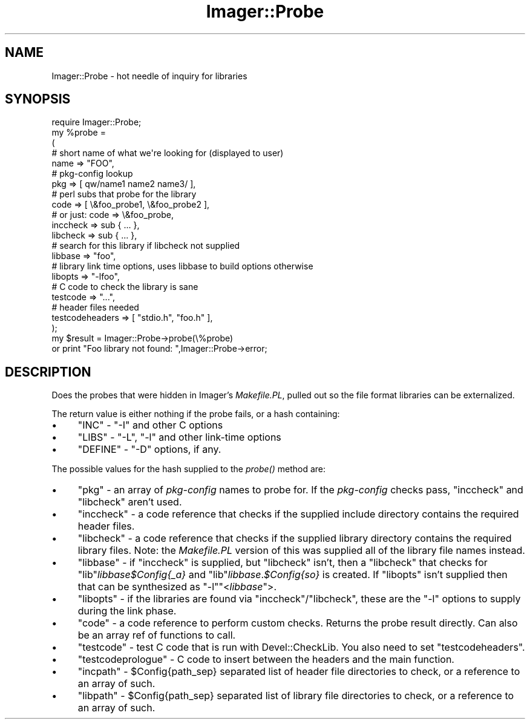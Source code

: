 .\" Automatically generated by Pod::Man 2.23 (Pod::Simple 3.14)
.\"
.\" Standard preamble:
.\" ========================================================================
.de Sp \" Vertical space (when we can't use .PP)
.if t .sp .5v
.if n .sp
..
.de Vb \" Begin verbatim text
.ft CW
.nf
.ne \\$1
..
.de Ve \" End verbatim text
.ft R
.fi
..
.\" Set up some character translations and predefined strings.  \*(-- will
.\" give an unbreakable dash, \*(PI will give pi, \*(L" will give a left
.\" double quote, and \*(R" will give a right double quote.  \*(C+ will
.\" give a nicer C++.  Capital omega is used to do unbreakable dashes and
.\" therefore won't be available.  \*(C` and \*(C' expand to `' in nroff,
.\" nothing in troff, for use with C<>.
.tr \(*W-
.ds C+ C\v'-.1v'\h'-1p'\s-2+\h'-1p'+\s0\v'.1v'\h'-1p'
.ie n \{\
.    ds -- \(*W-
.    ds PI pi
.    if (\n(.H=4u)&(1m=24u) .ds -- \(*W\h'-12u'\(*W\h'-12u'-\" diablo 10 pitch
.    if (\n(.H=4u)&(1m=20u) .ds -- \(*W\h'-12u'\(*W\h'-8u'-\"  diablo 12 pitch
.    ds L" ""
.    ds R" ""
.    ds C` ""
.    ds C' ""
'br\}
.el\{\
.    ds -- \|\(em\|
.    ds PI \(*p
.    ds L" ``
.    ds R" ''
'br\}
.\"
.\" Escape single quotes in literal strings from groff's Unicode transform.
.ie \n(.g .ds Aq \(aq
.el       .ds Aq '
.\"
.\" If the F register is turned on, we'll generate index entries on stderr for
.\" titles (.TH), headers (.SH), subsections (.SS), items (.Ip), and index
.\" entries marked with X<> in POD.  Of course, you'll have to process the
.\" output yourself in some meaningful fashion.
.ie \nF \{\
.    de IX
.    tm Index:\\$1\t\\n%\t"\\$2"
..
.    nr % 0
.    rr F
.\}
.el \{\
.    de IX
..
.\}
.\"
.\" Accent mark definitions (@(#)ms.acc 1.5 88/02/08 SMI; from UCB 4.2).
.\" Fear.  Run.  Save yourself.  No user-serviceable parts.
.    \" fudge factors for nroff and troff
.if n \{\
.    ds #H 0
.    ds #V .8m
.    ds #F .3m
.    ds #[ \f1
.    ds #] \fP
.\}
.if t \{\
.    ds #H ((1u-(\\\\n(.fu%2u))*.13m)
.    ds #V .6m
.    ds #F 0
.    ds #[ \&
.    ds #] \&
.\}
.    \" simple accents for nroff and troff
.if n \{\
.    ds ' \&
.    ds ` \&
.    ds ^ \&
.    ds , \&
.    ds ~ ~
.    ds /
.\}
.if t \{\
.    ds ' \\k:\h'-(\\n(.wu*8/10-\*(#H)'\'\h"|\\n:u"
.    ds ` \\k:\h'-(\\n(.wu*8/10-\*(#H)'\`\h'|\\n:u'
.    ds ^ \\k:\h'-(\\n(.wu*10/11-\*(#H)'^\h'|\\n:u'
.    ds , \\k:\h'-(\\n(.wu*8/10)',\h'|\\n:u'
.    ds ~ \\k:\h'-(\\n(.wu-\*(#H-.1m)'~\h'|\\n:u'
.    ds / \\k:\h'-(\\n(.wu*8/10-\*(#H)'\z\(sl\h'|\\n:u'
.\}
.    \" troff and (daisy-wheel) nroff accents
.ds : \\k:\h'-(\\n(.wu*8/10-\*(#H+.1m+\*(#F)'\v'-\*(#V'\z.\h'.2m+\*(#F'.\h'|\\n:u'\v'\*(#V'
.ds 8 \h'\*(#H'\(*b\h'-\*(#H'
.ds o \\k:\h'-(\\n(.wu+\w'\(de'u-\*(#H)/2u'\v'-.3n'\*(#[\z\(de\v'.3n'\h'|\\n:u'\*(#]
.ds d- \h'\*(#H'\(pd\h'-\w'~'u'\v'-.25m'\f2\(hy\fP\v'.25m'\h'-\*(#H'
.ds D- D\\k:\h'-\w'D'u'\v'-.11m'\z\(hy\v'.11m'\h'|\\n:u'
.ds th \*(#[\v'.3m'\s+1I\s-1\v'-.3m'\h'-(\w'I'u*2/3)'\s-1o\s+1\*(#]
.ds Th \*(#[\s+2I\s-2\h'-\w'I'u*3/5'\v'-.3m'o\v'.3m'\*(#]
.ds ae a\h'-(\w'a'u*4/10)'e
.ds Ae A\h'-(\w'A'u*4/10)'E
.    \" corrections for vroff
.if v .ds ~ \\k:\h'-(\\n(.wu*9/10-\*(#H)'\s-2\u~\d\s+2\h'|\\n:u'
.if v .ds ^ \\k:\h'-(\\n(.wu*10/11-\*(#H)'\v'-.4m'^\v'.4m'\h'|\\n:u'
.    \" for low resolution devices (crt and lpr)
.if \n(.H>23 .if \n(.V>19 \
\{\
.    ds : e
.    ds 8 ss
.    ds o a
.    ds d- d\h'-1'\(ga
.    ds D- D\h'-1'\(hy
.    ds th \o'bp'
.    ds Th \o'LP'
.    ds ae ae
.    ds Ae AE
.\}
.rm #[ #] #H #V #F C
.\" ========================================================================
.\"
.IX Title "Imager::Probe 3"
.TH Imager::Probe 3 "2011-11-25" "perl v5.12.4" "User Contributed Perl Documentation"
.\" For nroff, turn off justification.  Always turn off hyphenation; it makes
.\" way too many mistakes in technical documents.
.if n .ad l
.nh
.SH "NAME"
Imager::Probe \- hot needle of inquiry for libraries
.SH "SYNOPSIS"
.IX Header "SYNOPSIS"
.Vb 1
\&  require Imager::Probe;
\&
\&  my %probe = 
\&    (
\&     # short name of what we\*(Aqre looking for (displayed to user)
\&     name => "FOO",
\&     # pkg\-config lookup
\&     pkg => [ qw/name1 name2 name3/ ],
\&     # perl subs that probe for the library
\&     code => [ \e&foo_probe1, \e&foo_probe2 ],
\&     # or just: code => \e&foo_probe,
\&     inccheck => sub { ... },
\&     libcheck => sub { ... },
\&     # search for this library if libcheck not supplied
\&     libbase => "foo",
\&     # library link time options, uses libbase to build options otherwise
\&     libopts => "\-lfoo",
\&     # C code to check the library is sane
\&     testcode => "...",
\&     # header files needed
\&     testcodeheaders => [ "stdio.h", "foo.h" ],
\&    );
\&  my $result = Imager::Probe\->probe(\e%probe)
\&    or print "Foo library not found: ",Imager::Probe\->error;
.Ve
.SH "DESCRIPTION"
.IX Header "DESCRIPTION"
Does the probes that were hidden in Imager's \fIMakefile.PL\fR, pulled
out so the file format libraries can be externalized.
.PP
The return value is either nothing if the probe fails, or a hash
containing:
.IP "\(bu" 4
\&\f(CW\*(C`INC\*(C'\fR \- \f(CW\*(C`\-I\*(C'\fR and other C options
.IP "\(bu" 4
\&\f(CW\*(C`LIBS\*(C'\fR \- \f(CW\*(C`\-L\*(C'\fR, \f(CW\*(C`\-l\*(C'\fR and other link-time options
.IP "\(bu" 4
\&\f(CW\*(C`DEFINE\*(C'\fR \- \f(CW\*(C`\-D\*(C'\fR options, if any.
.PP
The possible values for the hash supplied to the \fIprobe()\fR method are:
.IP "\(bu" 4
\&\f(CW\*(C`pkg\*(C'\fR \- an array of \fIpkg-config\fR names to probe for.  If the
\&\fIpkg-config\fR checks pass, \f(CW\*(C`inccheck\*(C'\fR and \f(CW\*(C`libcheck\*(C'\fR aren't used.
.IP "\(bu" 4
\&\f(CW\*(C`inccheck\*(C'\fR \- a code reference that checks if the supplied include
directory contains the required header files.
.IP "\(bu" 4
\&\f(CW\*(C`libcheck\*(C'\fR \- a code reference that checks if the supplied library
directory contains the required library files.  Note: the
\&\fIMakefile.PL\fR version of this was supplied all of the library file
names instead.
.IP "\(bu" 4
\&\f(CW\*(C`libbase\*(C'\fR \- if \f(CW\*(C`inccheck\*(C'\fR is supplied, but \f(CW\*(C`libcheck\*(C'\fR isn't, then a
\&\f(CW\*(C`libcheck\*(C'\fR that checks for \f(CW\*(C`lib\*(C'\fR\fIlibbase\fR\fI\f(CI$Config\fI{_a}\fR and
\&\f(CW\*(C`lib\*(C'\fR\fIlibbase\fR.\fI\f(CI$Config\fI{so}\fR is created.  If \f(CW\*(C`libopts\*(C'\fR isn't
supplied then that can be synthesized as \f(CW\*(C`\-l\*(C'\fR\f(CW\*(C`<\f(CIlibbase\f(CW\*(C'\fR>.
.IP "\(bu" 4
\&\f(CW\*(C`libopts\*(C'\fR \- if the libraries are found via \f(CW\*(C`inccheck\*(C'\fR/\f(CW\*(C`libcheck\*(C'\fR,
these are the \f(CW\*(C`\-l\*(C'\fR options to supply during the link phase.
.IP "\(bu" 4
\&\f(CW\*(C`code\*(C'\fR \- a code reference to perform custom checks.  Returns the
probe result directly.  Can also be an array ref of functions to call.
.IP "\(bu" 4
\&\f(CW\*(C`testcode\*(C'\fR \- test C code that is run with Devel::CheckLib.  You also
need to set \f(CW\*(C`testcodeheaders\*(C'\fR.
.IP "\(bu" 4
\&\f(CW\*(C`testcodeprologue\*(C'\fR \- C code to insert between the headers and the
main function.
.IP "\(bu" 4
\&\f(CW\*(C`incpath\*(C'\fR \- \f(CW$Config{path_sep}\fR separated list of header file
directories to check, or a reference to an array of such.
.IP "\(bu" 4
\&\f(CW\*(C`libpath\*(C'\fR \- \f(CW$Config{path_sep}\fR separated list of library file
directories to check, or a reference to an array of such.
